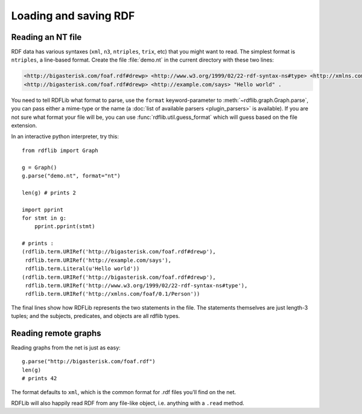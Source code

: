 .. _intro_to_parsing:

======================
Loading and saving RDF
======================

Reading an NT file
-------------------

RDF data has various syntaxes (``xml``, ``n3``, ``ntriples``,
``trix``, etc) that you might want to read. The simplest format is
``ntriples``, a line-based format. Create the file :file:`demo.nt` in
the current directory with these two lines:

.. code-block:: n3

    <http://bigasterisk.com/foaf.rdf#drewp> <http://www.w3.org/1999/02/22-rdf-syntax-ns#type> <http://xmlns.com/foaf/0.1/Person> .
    <http://bigasterisk.com/foaf.rdf#drewp> <http://example.com/says> "Hello world" .

You need to tell RDFLib what format to parse, use the ``format``
keyword-parameter to :meth:`~rdflib.graph.Graph.parse`, you can pass
either a mime-type or the name (a :doc:`list of available parsers
<plugin_parsers>` is available).  If you are not sure what format your
file will be, you can use :func:`rdflib.util.guess_format` which will
guess based on the file extension.

In an interactive python interpreter, try this::

    from rdflib import Graph

    g = Graph()
    g.parse("demo.nt", format="nt")

    len(g) # prints 2

    import pprint
    for stmt in g:
        pprint.pprint(stmt)

    # prints :
    (rdflib.term.URIRef('http://bigasterisk.com/foaf.rdf#drewp'),
     rdflib.term.URIRef('http://example.com/says'),
     rdflib.term.Literal(u'Hello world'))
    (rdflib.term.URIRef('http://bigasterisk.com/foaf.rdf#drewp'),
     rdflib.term.URIRef('http://www.w3.org/1999/02/22-rdf-syntax-ns#type'),
     rdflib.term.URIRef('http://xmlns.com/foaf/0.1/Person'))

The final lines show how RDFLib represents the two statements in the
file. The statements themselves are just length-3 tuples; and the
subjects, predicates, and objects are all rdflib types.

Reading remote graphs
---------------------

Reading graphs from the net is just as easy::

    g.parse("http://bigasterisk.com/foaf.rdf")
    len(g)
    # prints 42

The format defaults to ``xml``, which is the common format for .rdf
files you'll find on the net.

RDFLib will also happily read RDF from any file-like object,
i.e. anything with a ``.read`` method.
